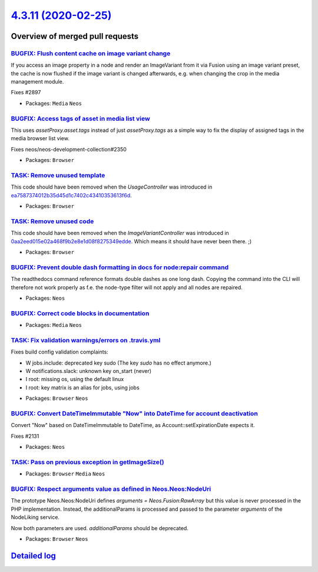 `4.3.11 (2020-02-25) <https://github.com/neos/neos-development-collection/releases/tag/4.3.11>`_
================================================================================================

Overview of merged pull requests
~~~~~~~~~~~~~~~~~~~~~~~~~~~~~~~~

`BUGFIX: Flush content cache on image variant change <https://github.com/neos/neos-development-collection/pull/2910>`_
----------------------------------------------------------------------------------------------------------------------

If you access an image property in a node and render an ImageVariant
from it via Fusion using an image variant preset, the cache is now
flushed if the image variant is changed afterwards, e.g. when changing
the crop in the media management module.

Fixes #2897

* Packages: ``Media`` ``Neos``

`BUGFIX: Access tags of asset in media list view <https://github.com/neos/neos-development-collection/pull/2917>`_
------------------------------------------------------------------------------------------------------------------

This uses `assetProxy.asset.tags` instead of just `assetProxy.tags`
as a simple way to fix the display of assigned tags in the media
browser list view.

Fixes neos/neos-development-collection#2350

* Packages: ``Browser``

`TASK: Remove unused template <https://github.com/neos/neos-development-collection/pull/2912>`_
-----------------------------------------------------------------------------------------------

This code should have been removed when the `UsageController` was
introduced in `ea7587374012b35d45d1c7402c43410353613f6d <https://github.com/neos/neos-development-collection/commit/ea7587374012b35d45d1c7402c43410353613f6d>`_.

* Packages: ``Browser``

`TASK: Remove unused code <https://github.com/neos/neos-development-collection/pull/2911>`_
-------------------------------------------------------------------------------------------

This code should have been removed when the `ImageVariantController`
was introduced in `0aa2eed015e02a468f9b2e8e1d08f8275349edde <https://github.com/neos/neos-development-collection/commit/0aa2eed015e02a468f9b2e8e1d08f8275349edde>`_. Which
means it should have never been there. ;)

* Packages: ``Browser``

`BUGFIX: Prevent double dash formatting in docs for node:repair command <https://github.com/neos/neos-development-collection/pull/2908>`_
-----------------------------------------------------------------------------------------------------------------------------------------

The readthedocs command reference formats double dashes
as one long dash. Copying the command into the CLI will therefore
not work properly as f.e. the node-type filter will not apply
and all nodes are repaired.

* Packages: ``Neos``

`BUGFIX: Correct code blocks in documentation <https://github.com/neos/neos-development-collection/pull/2904>`_
---------------------------------------------------------------------------------------------------------------

* Packages: ``Media`` ``Neos``

`TASK: Fix validation warnings/errors on .travis.yml <https://github.com/neos/neos-development-collection/pull/2901>`_
----------------------------------------------------------------------------------------------------------------------

Fixes build config validation complaints:

- W jobs.include: deprecated key sudo (The key `sudo` has no effect anymore.)
- W notifications.slack: unknown key on_start (never)
- I root: missing os, using the default linux
- I root: key matrix is an alias for jobs, using jobs

* Packages: ``Browser`` ``Neos``

`BUGFIX: Convert DateTimeImmutable "Now" into DateTime for account deactivation <https://github.com/neos/neos-development-collection/pull/2859>`_
-------------------------------------------------------------------------------------------------------------------------------------------------

Convert "Now" based on DateTimeImmutable to DateTime, as Account::setExpirationDate expects it.

Fixes #2131 

* Packages: ``Neos``

`TASK: Pass on previous exception in getImageSize() <https://github.com/neos/neos-development-collection/pull/2877>`_
---------------------------------------------------------------------------------------------------------------------

* Packages: ``Browser`` ``Media`` ``Neos``

`BUGFIX: Respect arguments value as defined in Neos.Neos:NodeUri <https://github.com/neos/neos-development-collection/pull/2893>`_
----------------------------------------------------------------------------------------------------------------------------------

The prototype Neos.Neos:NodeUri defines `arguments = Neos.Fusion:RawArray`
but this value is never processed in the PHP implementation.
Instead, the additionalParams is processed and passed to
the parameter `arguments` of the NodeLiking service.

Now both parameters are used. `additionalParams` should be deprecated.

* Packages: ``Browser`` ``Neos``

`Detailed log <https://github.com/neos/neos-development-collection/compare/4.3.10...4.3.11>`_
~~~~~~~~~~~~~~~~~~~~~~~~~~~~~~~~~~~~~~~~~~~~~~~~~~~~~~~~~~~~~~~~~~~~~~~~~~~~~~~~~~~~~~~~~~~~~
